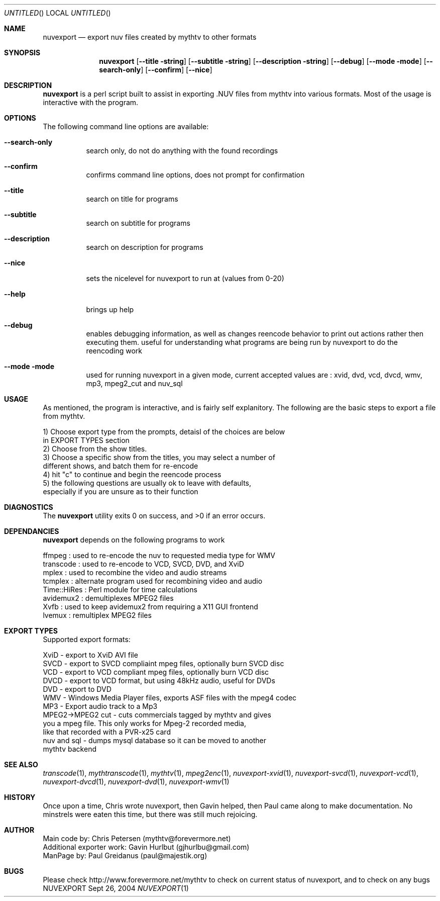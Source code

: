 .\" Comments
.\" $Id$
.Dd Sept 26, 2004 
.ds volume-operating-system NuvExport
.Os NUVEXPORT
.Dt NUVEXPORT 1 1
.Sh NAME
.Nm nuvexport
.Nd export nuv files created by mythtv to other formats
.Sh SYNOPSIS
.Nm
.Op Fl Fl title string
.Op Fl Fl subtitle string
.Op Fl Fl description string
.Op Fl Fl debug
.Op Fl Fl mode mode
.Op Fl Fl search-only
.Op Fl Fl confirm
.Op Fl Fl nice

.Sh DESCRIPTION
.Nm
is a perl script built to assist in exporting .NUV files from mythtv into various formats. Most of the usage is interactive with the program.

.Sh OPTIONS
The following command line options are available:
.Bl -tag -width indent
.It Fl Fl search-only
search only, do not do anything with the found recordings
.It Fl Fl confirm
confirms command line options, does not prompt for confirmation
.It Fl Fl title
search on title for programs
.It Fl Fl subtitle
search on subtitle for programs
.It Fl Fl description
search on description for programs
.It Fl Fl nice
sets the nicelevel for nuvexport to run at (values from 0-20)
.It Fl Fl help
brings up help
.It Fl Fl debug
enables debugging information, as well as changes reencode behavior to print out actions rather then executing them. useful for understanding what programs are being run by nuvexport to do the reencoding work
.It Fl Fl mode mode
used for running nuvexport in a given mode, current accepted values are : xvid, dvd, vcd, dvcd, wmv, mp3, mpeg2_cut and nuv_sql
.El

.Sh USAGE
As mentioned, the program is interactive, and is fairly self explanitory.  The following are the basic steps to export a file from mythtv.
.Bd -literal
1) Choose export type from the prompts, detaisl of the choices are below 
    in EXPORT TYPES section
2) Choose from the show titles.
3) Choose a specific show from the titles, you may select a number of 
    different shows, and batch them for re-encode
4) hit "c" to continue and begin the reencode process
5) the following questions are usually ok to leave with defaults, 
    especially if you are unsure as to their function
.Ed 

.Sh DIAGNOSTICS
.Ex -std

.Sh DEPENDANCIES
.Nm
depends on the following programs to work
.Bd -literal
ffmpeg : used to re-encode the nuv to requested media type for WMV
transcode : used to re-encode to VCD, SVCD, DVD, and XviD
mplex : used to recombine the video and audio streams
tcmplex : alternate program used for recombining video and audio
Time::HiRes : Perl module for time calculations
avidemux2 : demultiplexes MPEG2 files
Xvfb : used to keep avidemux2 from requiring a X11 GUI frontend
lvemux : remultiplex MPEG2 files
.Ed

.Sh EXPORT TYPES
Supported export formats:
.Pp
.Bd -literal
XviD - export to XviD AVI file
SVCD - export to SVCD compliaint mpeg files, optionally burn SVCD disc
VCD - export to VCD compliant mpeg files, optionally burn VCD disc
DVCD - export to VCD format, but using 48kHz audio, useful for DVDs
DVD - export to DVD
WMV - Windows Media Player files, exports ASF files with the mpeg4 codec
MP3 - Export audio track to a Mp3
MPEG2->MPEG2 cut - cuts commercials tagged by mythtv and gives 
    you a mpeg file. This only works for Mpeg-2 recorded media,
    like that recorded with a PVR-x25 card
nuv and sql - dumps mysql database so it can be moved to another 
    mythtv backend
.Ed

.Sh SEE ALSO
.Xr transcode 1 ,
.Xr mythtranscode 1 ,
.Xr mythtv 1 ,
.Xr mpeg2enc 1 ,
.Xr nuvexport-xvid 1 ,
.Xr nuvexport-svcd 1 ,
.Xr nuvexport-vcd 1 ,
.Xr nuvexport-dvcd 1 ,
.Xr nuvexport-dvd 1 ,
.Xr nuvexport-wmv 1

.Sh HISTORY
Once upon a time, Chris wrote nuvexport, then Gavin helped, then Paul came along to make documentation.  No minstrels were eaten this time, but there was still  much rejoicing.
.Pp

.Sh AUTHOR
.Bd -literal
Main code by:  Chris Petersen (mythtv@forevermore.net)
Additional exporter work:  Gavin Hurlbut (gjhurlbu@gmail.com)
ManPage by: Paul Greidanus (paul@majestik.org)
.Ed

.Sh BUGS
Please check http://www.forevermore.net/mythtv to check on current status of nuvexport, and to check on any bugs
